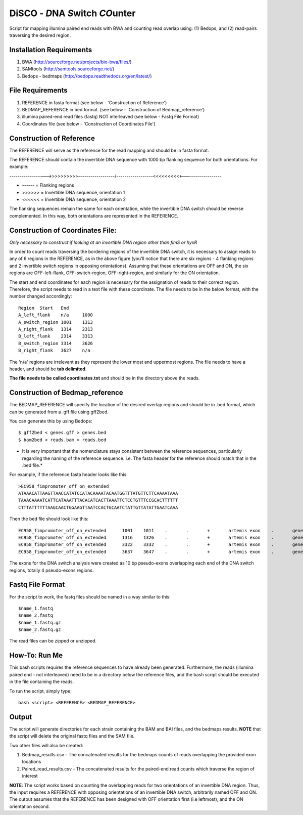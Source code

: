 DiSCO - *D*\ NA *S*\ w\ itch *CO*\unter
==========================================

Script for mapping illumina paired end reads with BWA and counting read overlap using: (1) Bedops; and (2) read-pairs traversing the desired region.

Installation Requirements
--------------------------

1. BWA (http://sourceforge.net/projects/bio-bwa/files/)
2. SAMtools (http://samtools.sourceforge.net/)
3. Bedops - bedmaps (http://bedops.readthedocs.org/en/latest/) 


File Requirements
------------------

1. REFERENCE in fasta format (see below - 'Construction of Reference')
2. BEDMAP_REFERENCE in bed format. (see below - 'Construction of Bedmap_reference')
3. illumina paired-end read files (fastq) NOT interleaved (see below - Fastq File Format)
4. Coordinates file (see below - 'Construction of Coordinates File')


Construction of Reference
--------------------------

The REFERENCE will serve as the reference for the read mapping and should be in fasta format. 

The REFERENCE should contain the invertible DNA sequence with 1000 bp flanking sequence for both orientations. For example:

------------------>>>>>>>>>>------------------/------------------<<<<<<<<<<------------------

* ------ = Flanking regions
* >>>>>> = Invertible DNA sequence, orientation 1
* <<<<<< = Invertible DNA sequence, orientation 2
 
The flanking sequences remain the same for each orientation, while the invertible DNA switch should be reverse complemented. In this way, both orientations are represented in the REFERENCE. 

Construction of Coordinates File:
-----------------------------------
*Only necessary to construct if looking at an invertible DNA region other than fimS or hyxR*

In order to count reads traversing the bordering regions of the invertible DNA switch, it is necessary to assign reads to any of 6 regions in the REFERENCE, as in the above figure (you'll notice that there are six regions - 4 flanking regions and 2 invertible switch regions in opposing orientations). Assuming that these orientations are OFF and ON, the six regions are OFF-left-flank, OFF-switch-region, OFF-right-region, and similarly for the ON orientation. 

The start and end coordinates for each region is necessary for the assignation of reads to their correct region. Therefore, the script needs to read in a text file with these coordinate. The file needs to be in the below format, with the number changed accordingly::

	Region	Start	End
	A_left_flank	n/a	1000
	A_switch_region	1001	1313
	A_right_flank	1314	2313
	B_left_flank	2314	3313
	B_switch_region	3314	3626
	B_right_flank	3627	n/a
	
The 'n/a' regions are irrelevant as they represent the lower most and uppermost regions. The file needs to have a header, and should be **tab delimited**.

**The file needs to be called coordinates.txt** and should be in the directory above the reads.


Construction of Bedmap_reference
----------------------------------

The BEDMAP_REFERENCE will specify the location of the desired overlap regions and should be in .bed format, which can be generated from a .gff file using gff2bed.

You can generate this by using Bedops::

 $ gff2bed < genes.gff > genes.bed
 $ bam2bed < reads.bam > reads.bed


* It is very important that the nomenclature stays consistent between the reference sequences, particularly regarding the naming of the reference sequence. i.e. The fasta header for the reference should match that in the .bed file.*

For example, if the reference fasta header looks like this::

 >EC958_fimpromoter_off_on_extended
 ATAAACATTAAGTTAACCATATCCATACAAAATACAATGGTTTATGTTCTTCAAAATAAA
 TAAACAAAATCATTCATAAATTTACACATCACTTAAATTCTCCTGTTTCCGCACTTTTTT
 CTTTATTTTTTAAGCAACTGGAAGTTAATCCACTGCAATCTATTGTTATATTGAATCAAA

Then the bed file should look like this::

 EC958_fimpromoter_off_on_extended	1001	1011	.	.	+	artemis	exon	.	gene_id=exon:1002..1011
 EC958_fimpromoter_off_on_extended	1316	1326	.	.	+	artemis	exon	.	gene_id=exon:1317..1326
 EC958_fimpromoter_off_on_extended	3322	3332	.	.	+	artemis	exon	.	gene_id=exon:3323..3332
 EC958_fimpromoter_off_on_extended	3637	3647	.	.	+	artemis	exon	.	gene_id=exon:3638..3647

The exons for the DNA switch analysis were created as 10 bp pseudo-exons overlapping each end of the DNA switch regions, totally 4 pseudo-exons regions. 

Fastq File Format
---------------------

For the script to work, the fastq files should be named in a way similar to this::

 $name_1.fastq
 $name_2.fastq
 $name_1.fastq.gz
 $name_2.fastq.gz

The read files can be zipped or unzipped. 


How-To: Run Me
---------------

This bash scripts requires the reference sequences to have already been generated. Furthermore, the reads (illumina paired end - not interleaved) need to be in a directory below the reference files, and the bash script should be executed in the file containing the reads.

To run the script, simply type::

 bash <script> <REFERENCE> <BEDMAP_REFERENCE>

Output
-------

The script will generate directories for each strain containing the BAM and BAI files, and the bedmaps results. 
**NOTE** that the script will delete the original fastq files and the SAM file.

Two other files will also be created:

1. Bedmap_results.csv - The concatenated results for the bedmaps counts of reads overlapping the provided exon locations
2. Paired_read_results.csv - The concatenated results for the paired-end read counts which traverse the region of interest

**NOTE**: The script works based on counting the overlapping reads for two orientations of an invertible DNA region. Thus, the input requires a REFERENCE with opposing orientations of an invertible DNA switch, arbitrarily named OFF and ON. The output assumes that the REFERENCE has been designed with OFF orientation first (i.e leftmost), and the ON orientation second. 
